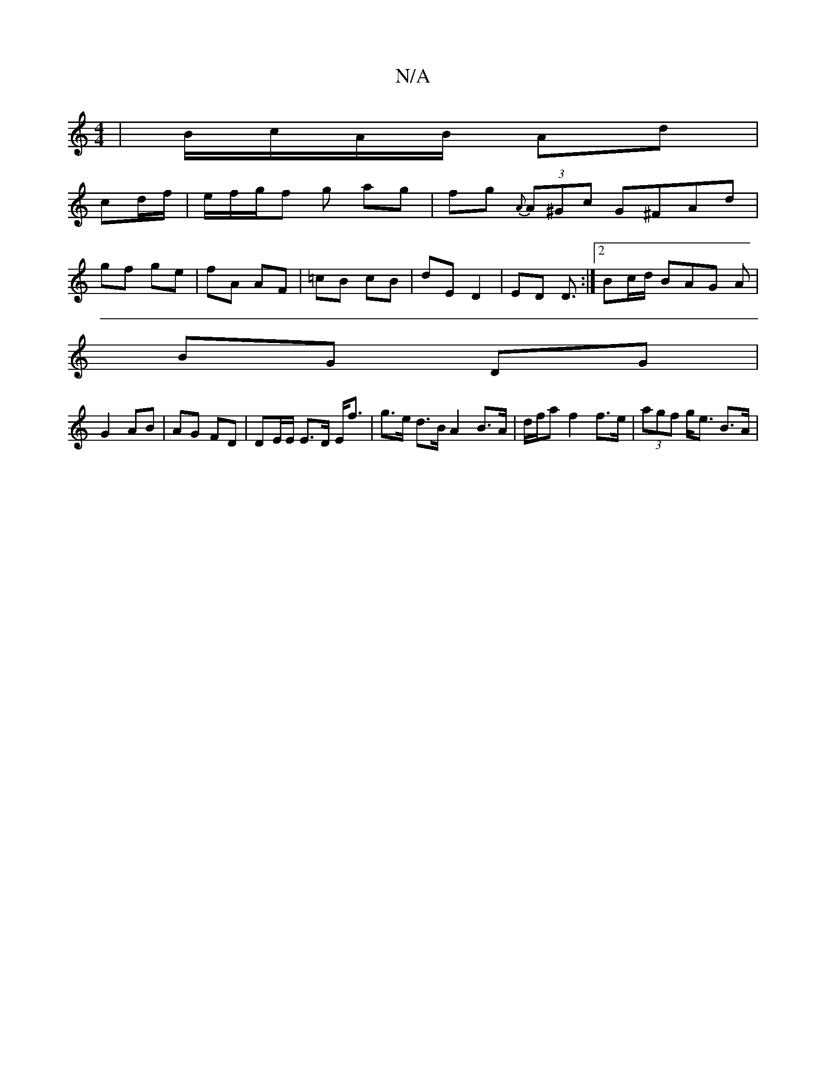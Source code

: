 X:1
T:N/A
M:4/4
R:N/A
K:Cmajor
|B/c/A/B/ Ad| 
cd/f/|e/f/g/f g ag | fg {A}(3A^Gc G^FAd|
gf ge | fA AF | =cB cB | dE D2 | ED D3/ :|[2 Bc/d/ BAG A|
BG DG|
G2 AB | AG FD | DE/E/ E>D E<f | g>e d>B A2 B>A | d/f/a f2 f>e | (3agf g<e B>A|
